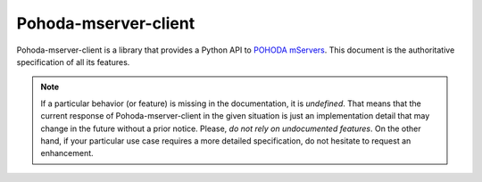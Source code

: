 .. -*- coding: utf-8 -*-

   Copyright (C) 2018 Pohoda-mserver-client authors. See the AUTHORS
   file found in the top-level directory of this distribution.

   Licensed under the MIT (Expat) License. See the LICENSE file found in
   the top-level directory of this distribution.


=====================
Pohoda-mserver-client
=====================

Pohoda-mserver-client is a library that provides a Python API to `POHODA
mServers <POHODA_>`_. This document is the authoritative specification
of all its features.

.. note::

   If a particular behavior (or feature) is missing in the
   documentation, it is *undefined*. That means that the current
   response of Pohoda-mserver-client in the given situation is just an
   implementation detail that may change in the future without a prior
   notice. Please, *do not rely on undocumented features*. On the other
   hand, if your particular use case requires a more detailed
   specification, do not hesitate to request an enhancement.


.. _POHODA: https://www.pohoda.cz/
